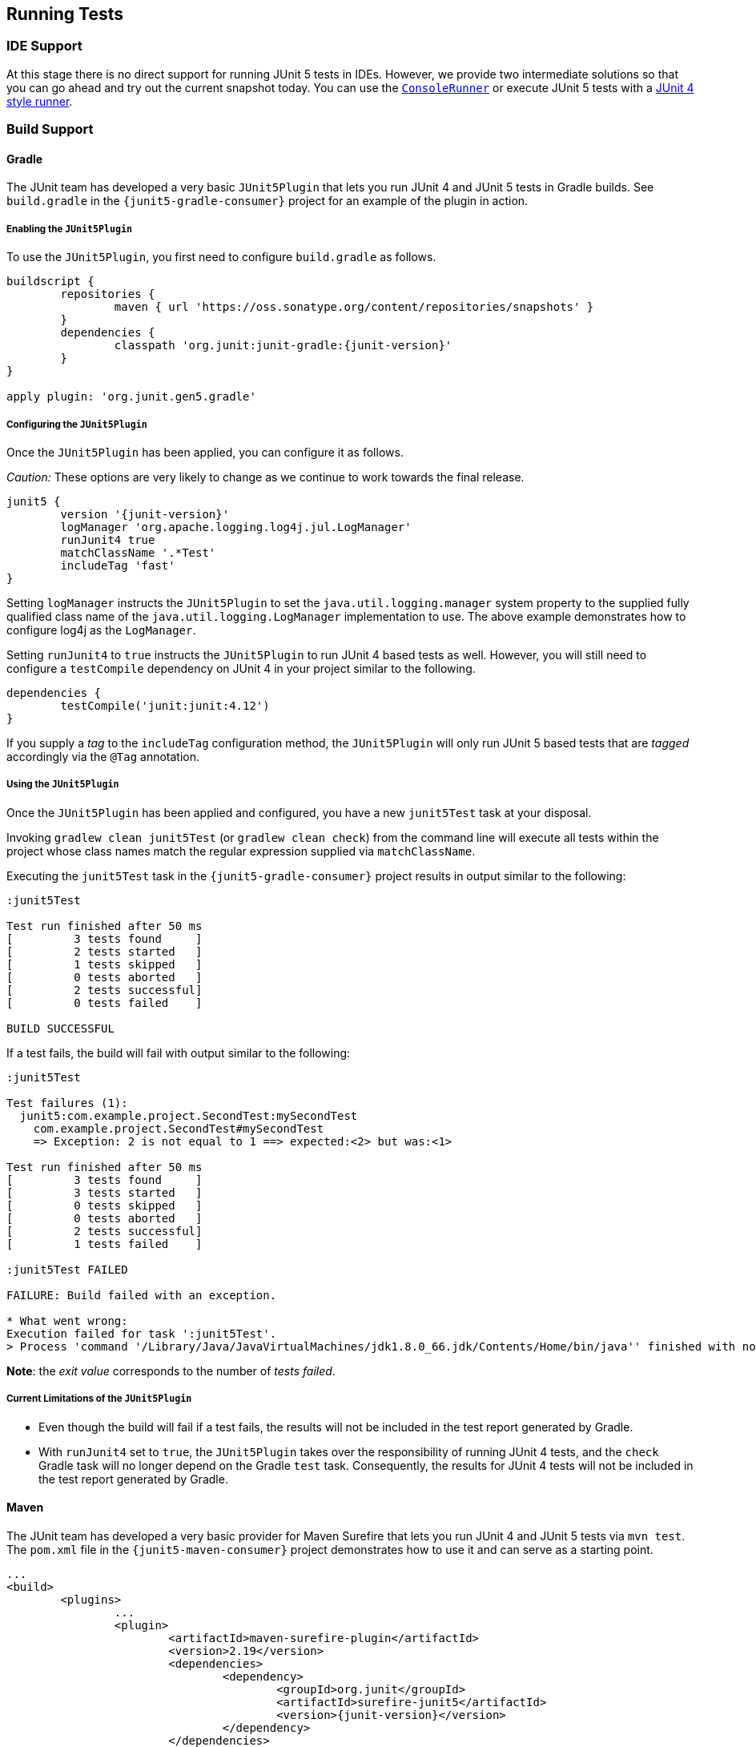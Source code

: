 [[running-tests]]
== Running Tests

=== IDE Support

At this stage there is no direct support for running JUnit 5 tests in IDEs. However, we
provide two intermediate solutions so that you can go ahead and try out the current
snapshot today. You can use the link:#console-runner[`ConsoleRunner`] or execute JUnit 5
tests with a link:#using-junit4-to-run-junit5-tests[JUnit 4 style runner].

=== Build Support

==== Gradle

The JUnit team has developed a very basic `JUnit5Plugin` that lets you run JUnit 4 and
JUnit 5 tests in Gradle builds. See `build.gradle` in the `{junit5-gradle-consumer}`
project for an example of the plugin in action.

===== Enabling the `JUnit5Plugin`

To use the `JUnit5Plugin`, you first need to configure `build.gradle` as follows.

[source,java,indent=0]
[subs="verbatim,attributes"]
----
buildscript {
	repositories {
		maven { url 'https://oss.sonatype.org/content/repositories/snapshots' }
	}
	dependencies {
		classpath 'org.junit:junit-gradle:{junit-version}'
	}
}

apply plugin: 'org.junit.gen5.gradle'
----

===== Configuring the `JUnit5Plugin`

Once the `JUnit5Plugin` has been applied, you can configure it as follows.

_Caution:_ These options are very likely to change as we continue to work towards the
final release.

[source,java,indent=0]
[subs="verbatim,attributes"]
----
junit5 {
	version '{junit-version}'
	logManager 'org.apache.logging.log4j.jul.LogManager'
	runJunit4 true
	matchClassName '.*Test'
	includeTag 'fast'
}

----

Setting `logManager` instructs the `JUnit5Plugin` to set the `java.util.logging.manager`
system property to the supplied fully qualified class name of the `java.util.logging.LogManager`
implementation to use. The above example demonstrates how to configure log4j as the
`LogManager`.

Setting `runJunit4` to `true` instructs the `JUnit5Plugin` to run JUnit 4 based tests as
well. However, you will still need to configure a `testCompile` dependency on JUnit 4 in
your project similar to the following.

[source,java,indent=0]
[subs="verbatim"]
----
dependencies {
	testCompile('junit:junit:4.12')
}
----

If you supply a _tag_ to the `includeTag` configuration method, the `JUnit5Plugin` will
only run JUnit 5 based tests that are _tagged_ accordingly via the `@Tag` annotation.

===== Using the `JUnit5Plugin`

Once the `JUnit5Plugin` has been applied and configured, you have a new `junit5Test` task
at your disposal.

Invoking `gradlew clean junit5Test` (or `gradlew clean check`) from the command line will
execute all tests within the project whose class names match the regular expression
supplied via `matchClassName`.

Executing the `junit5Test` task in the `{junit5-gradle-consumer}` project results in
output similar to the following:

[subs="none"]
----
:junit5Test

Test run finished after 50 ms
[         3 tests found     ]
[         2 tests started   ]
[         1 tests skipped   ]
[         0 tests aborted   ]
[         2 tests successful]
[         0 tests failed    ]

BUILD SUCCESSFUL
----

If a test fails, the build will fail with output similar to the following:

[subs="none"]
----
:junit5Test

Test failures (1):
  junit5:com.example.project.SecondTest:mySecondTest
    com.example.project.SecondTest#mySecondTest
    => Exception: 2 is not equal to 1 ==> expected:<2> but was:<1>

Test run finished after 50 ms
[         3 tests found     ]
[         3 tests started   ]
[         0 tests skipped   ]
[         0 tests aborted   ]
[         2 tests successful]
[         1 tests failed    ]

:junit5Test FAILED

FAILURE: Build failed with an exception.

* What went wrong:
Execution failed for task ':junit5Test'.
> Process 'command '/Library/Java/JavaVirtualMachines/jdk1.8.0_66.jdk/Contents/Home/bin/java'' finished with non-zero exit value 1
----

*Note*: the _exit value_ corresponds to the number of _tests failed_.

===== Current Limitations of the `JUnit5Plugin`

* Even though the build will fail if a test fails, the results will not be included in
  the test report generated by Gradle.
* With `runJunit4` set to `true`, the `JUnit5Plugin` takes over the responsibility of
  running JUnit 4 tests, and the `check` Gradle task will no longer depend on the Gradle
  `test` task. Consequently, the results for JUnit 4 tests will not be included in the
  test report generated by Gradle.

==== Maven

The JUnit team has developed a very basic provider for Maven Surefire that lets you run
JUnit 4 and JUnit 5 tests via `mvn test`. The `pom.xml` file in the
`{junit5-maven-consumer}` project demonstrates how to use it and can serve as a starting
point.

[source,xml,indent=0]
[subs="verbatim,attributes"]
----
	...
	<build>
		<plugins>
			...
			<plugin>
				<artifactId>maven-surefire-plugin</artifactId>
				<version>2.19</version>
				<dependencies>
					<dependency>
						<groupId>org.junit</groupId>
						<artifactId>surefire-junit5</artifactId>
						<version>{junit-version}</version>
					</dependency>
				</dependencies>
			</plugin>
		</plugins>
	</build>
	...
----

=== Console Runner

The `{ConsoleRunner}` is a command-line Java application that lets you run JUnit 4 and
JUnit 5 tests and prints test execution results to the console.

Here's an example of its output:

[subs="none"]
----
Test execution started. Number of static tests: 2
Engine started: junit5
Test started:     My 1st JUnit 5 test! 😎 [junit5:com.example.project.FirstTest#myFirstTest(java.lang.String)]
Test succeeded:   My 1st JUnit 5 test! 😎 [junit5:com.example.project.FirstTest#myFirstTest(java.lang.String)]
Test skipped:     mySecondTest [junit5:com.example.project.SecondTest#mySecondTest()]
                  => Exception:   Skipped test method [void com.example.project.SecondTest.mySecondTest()] due to failed condition
Engine finished: junit5
Test execution finished.

Test run finished after 29 ms
[         2 tests found     ]
[         1 tests started   ]
[         1 tests skipped   ]
[         0 tests aborted   ]
[         1 tests successful]
[         0 tests failed    ]
----

==== Options

_Caution:_ These options are very likely to change as we continue to work towards the
final release.

[subs="none"]
----
Option                       Description
------                       -----------
-C, --disable-ansi-colors    Disable colored output (not supported by all
                               terminals)
-D, --hide-details           Hide details while tests are being executed.
                               Only show the summary and test failures.
-T, --exclude-tags           Give a tag to include in the test run. This
                               option can be repeated.
-a, --all                    Run all tests
-h, --help                   Display help information
-n, --filter-classname       Give a regular expression to include only
                               classes whose fully qualified names match.
-p, --classpath              Additional classpath entries, e.g. for adding
                               engines and their dependencies
-t, --filter-tags            Give a tag to include in the test run. This
                               option can be repeated.
-x, --enable-exit-code       Exit process with number of failing tests as
                               exit code
----


=== Using JUnit 4 to Run JUnit 5 Tests

The `JUnit5` runner lets you run JUnit 5 tests with JUnit 4. This way you can run JUnit 5
tests in IDEs and build tools that only know about JUnit 4. As soon as we add reporting
features to JUnit 5 that JUnit 4 does not have, the runner will only be able to support a
subset of the JUnit 5 functionality. But for the time being the `JUnit5` runner is an
easy way to get started.

==== Setup

You need the following artifacts and their dependencies on the classpath. See
<<dependency-metadata>> for details regarding group IDs, artifact IDs, and
versions.

* `junit5-api` in _test_ scope: API for writing tests, including `@Test`, etc.
* `junit4-runner` in _test_ scope: location of the `JUnit5` runner
* `junit5-engine` in _test runtime_ scope: implementation of the Engine API for JUnit 5

==== Single Test Class

One way to use the `JUnit5` runner is to annotate a JUnit 5 test class with
`@RunWith(JUnit5.class)` directly. Please note that the tests are annotated with
`org.junit.gen5.api.Test` (JUnit 5), not `org.junit.Test` (JUnit 4). Moreover, in this
case the test class must be `public` because; otherwise, the IDEs won't recognize it as a
test class.

[source,java,indent=0]
[subs="verbatim"]
----
package com.example;

import static org.junit.gen5.api.Assertions.fail;

import org.junit.gen5.api.Test;
import org.junit.gen5.junit4runner.JUnit5;
import org.junit.runner.RunWith;

@RunWith(JUnit5.class)
public class AJUnit5TestCaseRunWithJUnit4 {

	@Test
	void aSucceedingTest() {
		/* no-op */
	}

	@Test
	void aFailingTest() {
		fail("Failing for failing's sake.");
	}

}
----

==== Multiple Tests

If you have multiple JUnit 5 tests you can create a test suite.

[source,java,indent=0]
[subs="verbatim"]
----
package com.example;

import org.junit.gen5.junit4runner.JUnit5;
import org.junit.gen5.junit4runner.JUnit5.Packages;
import org.junit.runner.RunWith;

@RunWith(JUnit5.class)
@Packages("com.example")
public class JUnit4SamplesSuite {
}
----

The `JUnit4SamplesSuite` will discover and run all tests in the `com.example` package
and its subpackages.

There are more configuration options for discovering and filtering tests than just
`@Packages`. Please consult the
{javadoc-root}/org/junit/gen5/junit4/runner/package-summary.html[Javadoc] or the source
code for the `{JUnit5-Runner}` runner for further details.
